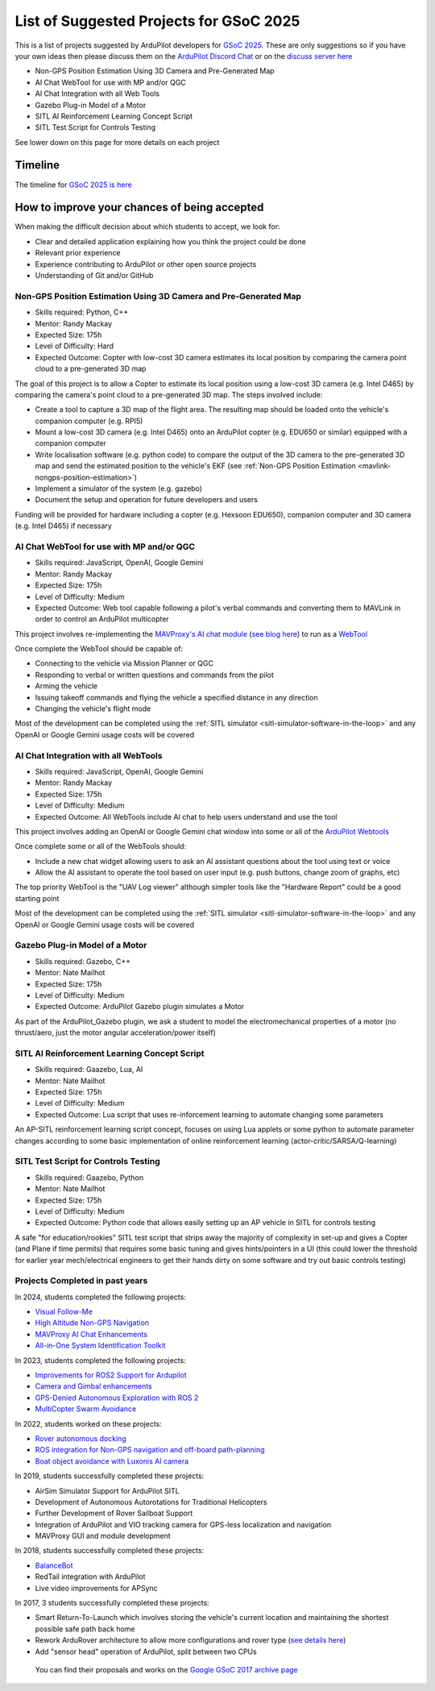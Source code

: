 .. _gsoc-ideas-list:
    
========================================
List of Suggested Projects for GSoC 2025
========================================

This is a list of projects suggested by ArduPilot developers for `GSoC 2025 <https://summerofcode.withgoogle.com/>`__. These are only suggestions so if you have your own ideas then please discuss them on the `ArduPilot Discord Chat <https://ardupilot.org/discord>`__ or on the `discuss server here <https://discuss.ardupilot.org/c/google-summer-of-code>`__

- Non-GPS Position Estimation Using 3D Camera and Pre-Generated Map
- AI Chat WebTool for use with MP and/or QGC
- AI Chat Integration with all Web Tools
- Gazebo Plug-in Model of a Motor
- SITL AI Reinforcement Learning Concept Script
- SITL Test Script for Controls Testing

See lower down on this page for more details on each project

Timeline
========

The timeline for `GSoC 2025 is here <https://developers.google.com/open-source/gsoc/timeline>`__

How to improve your chances of being accepted
=============================================

When making the difficult decision about which students to accept, we look for:

- Clear and detailed application explaining how you think the project could be done
- Relevant prior experience
- Experience contributing to ArduPilot or other open source projects
- Understanding of Git and/or GitHub

Non-GPS Position Estimation Using 3D Camera and Pre-Generated Map
-----------------------------------------------------------------

- Skills required: Python, C++
- Mentor: Randy Mackay
- Expected Size: 175h
- Level of Difficulty: Hard
- Expected Outcome: Copter with low-cost 3D camera estimates its local position by comparing the camera point cloud to a pre-generated 3D map

The goal of this project is to allow a Copter to estimate its local position using a low-cost 3D camera (e.g. Intel D465) by comparing the camera's point cloud to a pre-generated 3D map.  The steps involved include:

- Create a tool to capture a 3D map of the flight area.  The resulting map should be loaded onto the vehicle's companion computer (e.g. RPI5)
- Mount a low-cost 3D camera (e.g. Intel D465) onto an ArduPilot copter (e.g. EDU650 or similar) equipped with a companion computer
- Write localisation software (e.g. python code) to compare the output of the 3D camera to the pre-generated 3D map and send the estimated position to the vehicle's EKF (see :ref:`Non-GPS Position Estimation <mavlink-nongps-position-estimation>`)
- Implement a simulator of the system (e.g. gazebo)
- Document the setup and operation for future developers and users

Funding will be provided for hardware including a copter (e.g. Hexsoon EDU650), companion computer and 3D camera (e.g. Intel D465) if necessary

AI Chat WebTool for use with MP and/or QGC
------------------------------------------

- Skills required: JavaScript, OpenAI, Google Gemini
- Mentor: Randy Mackay
- Expected Size: 175h
- Level of Difficulty: Medium
- Expected Outcome: Web tool capable following a pilot's verbal commands and converting them to MAVLink in order to control an ArduPilot multicopter

This project involves re-implementing the `MAVProxy's AI chat module <https://ardupilot.org/mavproxy/docs/modules/chat.html>`__ (`see blog here <https://discuss.ardupilot.org/t/ardupilot-openais-chatgpt-using-mavproxys-chat-module/111336>`__) to run as a `WebTool <https://firmware.ardupilot.org/Tools/WebTools/>`__

Once complete the WebTool should be capable of:

- Connecting to the vehicle via Mission Planner or QGC
- Responding to verbal or written questions and commands from the pilot
- Arming the vehicle
- Issuing takeoff commands and flying the vehicle a specified distance in any direction
- Changing the vehicle's flight mode

Most of the development can be completed using the :ref:`SITL simulator <sitl-simulator-software-in-the-loop>` and any OpenAI or Google Gemini usage costs will be covered

AI Chat Integration with all WebTools
--------------------------------------

- Skills required: JavaScript, OpenAI, Google Gemini
- Mentor: Randy Mackay
- Expected Size: 175h
- Level of Difficulty: Medium
- Expected Outcome: All WebTools include AI chat to help users understand and use the tool

This project involves adding an OpenAI or Google Gemini chat window into some or all of the `ArduPilot Webtools <https://firmware.ardupilot.org/Tools/WebTools/>`__

Once complete some or all of the WebTools should:

- Include a new chat widget allowing users to ask an AI assistant questions about the tool using text or voice
- Allow the AI assistant to operate the tool based on user input (e.g. push buttons, change zoom of graphs, etc)

The top priority WebTool is the "UAV Log viewer" although simpler tools like the "Hardware Report" could be a good starting point

Most of the development can be completed using the :ref:`SITL simulator <sitl-simulator-software-in-the-loop>` and any OpenAI or Google Gemini usage costs will be covered

Gazebo Plug-in Model of a Motor
-------------------------------

- Skills required: Gazebo, C++
- Mentor: Nate Mailhot
- Expected Size: 175h
- Level of Difficulty: Medium
- Expected Outcome: ArduPilot Gazebo plugin simulates a Motor

As part of the ArduPilot_Gazebo plugin, we ask a student to model the electromechanical properties of a motor (no thrust/aero, just the motor angular acceleration/power itself)

SITL AI Reinforcement Learning Concept Script
---------------------------------------------

- Skills required: Gaazebo, Lua, AI
- Mentor: Nate Mailhot
- Expected Size: 175h
- Level of Difficulty: Medium
- Expected Outcome: Lua script that uses re-inforcement learning to automate changing some parameters

An AP-SITL reinforcement learning script concept, focuses on using Lua applets or some python to automate parameter changes according to some basic implementation of online reinforcement learning (actor-critic/SARSA/Q-learning)

SITL Test Script for Controls Testing
-------------------------------------

- Skills required: Gaazebo, Python
- Mentor: Nate Mailhot
- Expected Size: 175h
- Level of Difficulty: Medium
- Expected Outcome: Python code that allows easily setting up an AP vehicle in SITL for controls testing

A safe "for education/rookies" SITL test script that strips away the majority of complexity in set-up and gives a Copter (and Plane if time permits) that requires some basic tuning and gives hints/pointers in a UI (this could lower the threshold for earlier year mech/electrical engineers to get their hands dirty on some software and try out basic controls testing)

Projects Completed in past years
--------------------------------

In 2024, students completed the following projects:

- `Visual Follow-Me <https://discuss.ardupilot.org/t/gsoc-2024-wrapping-up-visual-follow-me/123232>`__
- `High Altitude Non-GPS Navigation <https://discuss.ardupilot.org/t/gsoc-2024-wrapping-up-high-altitude-non-gps-navigation/122905>`__
- `MAVProxy AI Chat Enhancements <https://discuss.ardupilot.org/t/gsoc-2024-wrapping-up-mavproxy-ai-chat-enhancements/122793>`__
- `All-in-One System Identification Toolkit <https://discuss.ardupilot.org/t/gsoc24-all-in-one-system-identification-toolkit-for-ardupilot-update/121116>`__

In 2023, students completed the following projects:

- `Improvements for ROS2 Support for Ardupilot <https://discuss.ardupilot.org/t/gsoc-23-wrapping-up-improvements-to-the-native-dds-support-in-ardupilot/105643>`__
- `Camera and Gimbal enhancements <https://discuss.ardupilot.org/t/gsoc-2023-wrapping-up-camera-and-gimbal-enhancements/105600>`__
- `GPS-Denied Autonomous Exploration with ROS 2 <https://discuss.ardupilot.org/t/gsoc-2023-gps-denied-autonomous-exploration-with-ros-2/101121>`__
- `MultiCopter Swarm Avoidance <https://discuss.ardupilot.org/t/gsoc-2023-multicopter-swarm-avoidance/102108>`__

In 2022, students worked on these projects:

- `Rover autonomous docking <https://discuss.ardupilot.org/t/gsoc-2022-rover-autodocking-conclusion/90626>`__
- `ROS integration for Non-GPS navigation and off-board path-planning <https://discuss.ardupilot.org/t/gsoc-2022-update-ros-integration-for-non-gps-navigation-and-off-board-path-planning/86948>`__
- `Boat object avoidance with Luxonis AI camera <https://discuss.ardupilot.org/t/gsoc-2022-boat-object-avoidance-with-luxonis-ai-camera/91257>`__

In 2019, students successfully completed these projects:

- AirSim Simulator Support for ArduPilot SITL
- Development of Autonomous Autorotations for Traditional Helicopters
- Further Development of Rover Sailboat Support
- Integration of ArduPilot and VIO tracking camera for GPS-less localization and navigation
- MAVProxy GUI and module development

In 2018, students successfully completed these projects:

- `BalanceBot <https://ardupilot.org/rover/docs/balance_bot-home.html>`__
- RedTail integration with ArduPilot
- Live video improvements for APSync

In 2017, 3 students successfully completed these projects:

- Smart Return-To-Launch which involves storing the vehicle's current location and maintaining the shortest possible safe path back home
- Rework ArduRover architecture to allow more configurations and rover type (`see details here <https://github.com/khancyr/GSOC-2017>`__)
- Add "sensor head" operation of ArduPilot, split between two CPUs

 You can find their proposals and works on the `Google GSoC 2017 archive page <https://summerofcode.withgoogle.com/archive/2017/organizations/5801067908431872>`__
